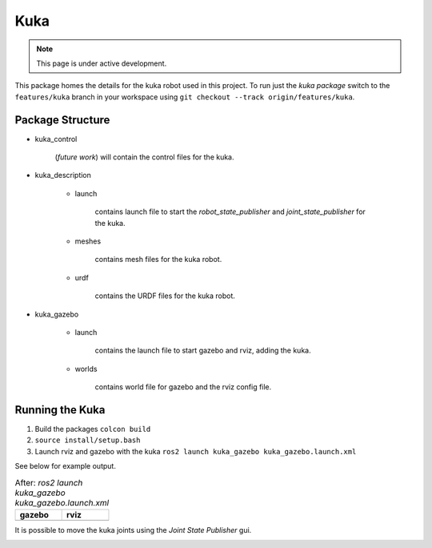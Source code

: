 Kuka
=====

.. |kuka_gazebo.png| image:: ../_static/images/kuka/kuka_gazebo.png
  :width: 100%
  :alt: gazebo after ros2 launch kuka_gazebo kuka_gazebo.launch.xml

.. |kuka_rviz.png| image:: ../_static/images/kuka/kuka_rviz.png
  :width: 100%
  :alt: rviz after ros2 launch kuka_gazebo kuka_gazebo.launch.xml

.. |kuka_joint_state.png| image:: ../_static/images/kuka/kuka_joint_state.png
  :width: 100%
  :alt: adjusting the kuka joints using the joint state publisher


.. note::
  This page is under active development.


This package homes the details for the kuka robot used in this project.  To run just the `kuka package` switch to the ``features/kuka`` branch in your workspace using ``git checkout --track origin/features/kuka``.

Package Structure
------------------

* kuka_control

    (*future work*) will contain the control files for the kuka.

* kuka_description

    * launch

        contains launch file to start the `robot_state_publisher` and `joint_state_publisher` for the kuka.

    * meshes
    
        contains mesh files for the kuka robot.

    * urdf
        
        contains the URDF files for the kuka robot.

* kuka_gazebo

    * launch

        contains the launch file to start gazebo and rviz, adding the kuka.

    * worlds

        contains world file for gazebo and the rviz config file.

Running the Kuka
----------------

1. Build the packages ``colcon build``
2. ``source install/setup.bash``
3. Launch rviz and gazebo with the kuka ``ros2 launch kuka_gazebo kuka_gazebo.launch.xml``

See below for example output.

.. list-table:: After: `ros2 launch kuka_gazebo kuka_gazebo.launch.xml` 
   :widths: 50 50
   :header-rows: 1

   * - gazebo
     - rviz
   * - |kuka_gazebo.png|
     - |kuka_rviz.png|

It is possible to move the kuka joints using the `Joint State Publisher` gui.

|kuka_joint_state.png|




